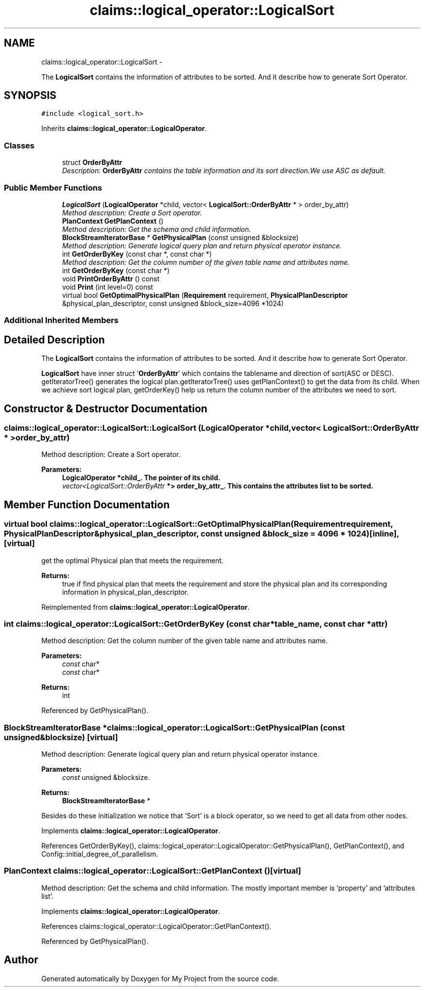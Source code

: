 .TH "claims::logical_operator::LogicalSort" 3 "Fri Oct 9 2015" "My Project" \" -*- nroff -*-
.ad l
.nh
.SH NAME
claims::logical_operator::LogicalSort \- 
.PP
The \fBLogicalSort\fP contains the information of attributes to be sorted\&. And it describe how to generate Sort Operator\&.  

.SH SYNOPSIS
.br
.PP
.PP
\fC#include <logical_sort\&.h>\fP
.PP
Inherits \fBclaims::logical_operator::LogicalOperator\fP\&.
.SS "Classes"

.in +1c
.ti -1c
.RI "struct \fBOrderByAttr\fP"
.br
.RI "\fIDescription: \fBOrderByAttr\fP contains the table information and its sort direction\&.We use ASC as default\&. \fP"
.in -1c
.SS "Public Member Functions"

.in +1c
.ti -1c
.RI "\fBLogicalSort\fP (\fBLogicalOperator\fP *child, vector< \fBLogicalSort::OrderByAttr\fP * > order_by_attr)"
.br
.RI "\fIMethod description: Create a Sort operator\&. \fP"
.ti -1c
.RI "\fBPlanContext\fP \fBGetPlanContext\fP ()"
.br
.RI "\fIMethod description: Get the schema and child information\&. \fP"
.ti -1c
.RI "\fBBlockStreamIteratorBase\fP * \fBGetPhysicalPlan\fP (const unsigned &blocksize)"
.br
.RI "\fIMethod description: Generate logical query plan and return physical operator instance\&. \fP"
.ti -1c
.RI "int \fBGetOrderByKey\fP (const char *, const char *)"
.br
.RI "\fIMethod description: Get the column number of the given table name and attributes name\&. \fP"
.ti -1c
.RI "int \fBGetOrderByKey\fP (const char *)"
.br
.ti -1c
.RI "void \fBPrintOrderByAttr\fP () const "
.br
.ti -1c
.RI "void \fBPrint\fP (int level=0) const "
.br
.ti -1c
.RI "virtual bool \fBGetOptimalPhysicalPlan\fP (\fBRequirement\fP requirement, \fBPhysicalPlanDescriptor\fP &physical_plan_descriptor, const unsigned &block_size=4096 *1024)"
.br
.in -1c
.SS "Additional Inherited Members"
.SH "Detailed Description"
.PP 
The \fBLogicalSort\fP contains the information of attributes to be sorted\&. And it describe how to generate Sort Operator\&. 

\fBLogicalSort\fP have inner struct '\fBOrderByAttr\fP' which contains the tablename and direction of sort(ASC or DESC)\&. getIteratorTree() generates the logical plan\&.getIteratorTree() uses getPlanContext() to get the data from its child\&. When we achieve sort logical plan, getOrderKey() help us return the column number of the attributes we need to sort\&. 
.SH "Constructor & Destructor Documentation"
.PP 
.SS "claims::logical_operator::LogicalSort::LogicalSort (\fBLogicalOperator\fP *child, vector< \fBLogicalSort::OrderByAttr\fP * >order_by_attr)"

.PP
Method description: Create a Sort operator\&. 
.PP
\fBParameters:\fP
.RS 4
\fI\fBLogicalOperator\fP\fP *child_\&. The pointer of its child\&. 
.br
\fIvector<LogicalSort::OrderByAttr\fP *> order_by_attr_\&. This contains the attributes list to be sorted\&. 
.RE
.PP

.SH "Member Function Documentation"
.PP 
.SS "virtual bool claims::logical_operator::LogicalSort::GetOptimalPhysicalPlan (\fBRequirement\fPrequirement, \fBPhysicalPlanDescriptor\fP &physical_plan_descriptor, const unsigned &block_size = \fC4096 * 1024\fP)\fC [inline]\fP, \fC [virtual]\fP"
get the optimal Physical plan that meets the requirement\&. 
.PP
\fBReturns:\fP
.RS 4
true if find physical plan that meets the requirement and store the physical plan and its corresponding information in physical_plan_descriptor\&. 
.RE
.PP

.PP
Reimplemented from \fBclaims::logical_operator::LogicalOperator\fP\&.
.SS "int claims::logical_operator::LogicalSort::GetOrderByKey (const char *table_name, const char *attr)"

.PP
Method description: Get the column number of the given table name and attributes name\&. 
.PP
\fBParameters:\fP
.RS 4
\fIconst\fP char* 
.br
\fIconst\fP char* 
.RE
.PP
\fBReturns:\fP
.RS 4
int 
.RE
.PP

.PP
Referenced by GetPhysicalPlan()\&.
.SS "\fBBlockStreamIteratorBase\fP * claims::logical_operator::LogicalSort::GetPhysicalPlan (const unsigned &blocksize)\fC [virtual]\fP"

.PP
Method description: Generate logical query plan and return physical operator instance\&. 
.PP
\fBParameters:\fP
.RS 4
\fIconst\fP unsigned &blocksize\&. 
.RE
.PP
\fBReturns:\fP
.RS 4
\fBBlockStreamIteratorBase\fP *
.RE
.PP
 Besides do these initialization we notice that 'Sort' is a block operator, so we need to get all data from other nodes\&. 
.PP
Implements \fBclaims::logical_operator::LogicalOperator\fP\&.
.PP
References GetOrderByKey(), claims::logical_operator::LogicalOperator::GetPhysicalPlan(), GetPlanContext(), and Config::initial_degree_of_parallelism\&.
.SS "\fBPlanContext\fP claims::logical_operator::LogicalSort::GetPlanContext ()\fC [virtual]\fP"

.PP
Method description: Get the schema and child information\&. The mostly important member is 'property' and 'attributes
list'\&. 
.PP
Implements \fBclaims::logical_operator::LogicalOperator\fP\&.
.PP
References claims::logical_operator::LogicalOperator::GetPlanContext()\&.
.PP
Referenced by GetPhysicalPlan()\&.

.SH "Author"
.PP 
Generated automatically by Doxygen for My Project from the source code\&.
